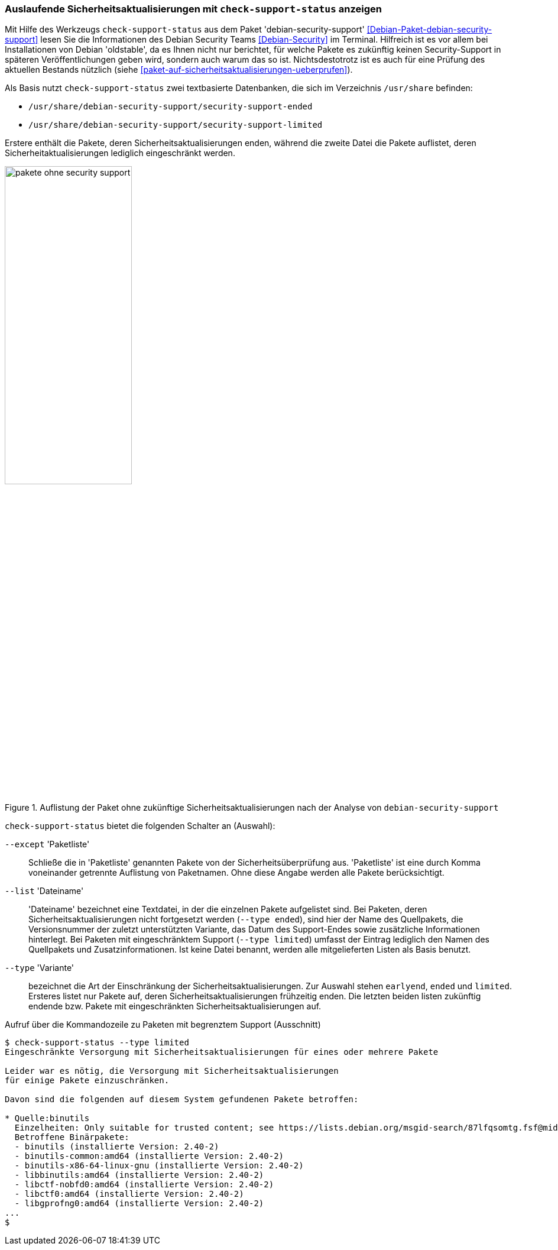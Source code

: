 // Datei: ./praxis/qualitaetskontrolle/debian-security-support/debian-security-support.adoc

// Baustelle: Rohtext

[[debian-security-support]]
=== Auslaufende Sicherheitsaktualisierungen mit `check-support-status` anzeigen ===

// Stichworte für den Index
(((check-support-status)))
(((Debianpaket, debian-security-support)))
(((Debian Security Team)))
(((Veröffentlichung, oldstable)))
Mit Hilfe des Werkzeugs `check-support-status` aus dem Paket 
'debian-security-support' <<Debian-Paket-debian-security-support>> lesen
Sie die Informationen des Debian Security Teams <<Debian-Security>> im
Terminal. Hilfreich ist es vor allem bei Installationen von Debian
'oldstable', da es Ihnen nicht nur berichtet, für welche Pakete es 
zukünftig keinen Security-Support in späteren Veröffentlichungen geben 
wird, sondern auch warum das so ist. Nichtsdestotrotz ist es auch für eine
Prüfung des aktuellen Bestands nützlich (siehe 
<<paket-auf-sicherheitsaktualisierungen-ueberprufen>>).

Als Basis nutzt `check-support-status` zwei textbasierte Datenbanken,
die sich im Verzeichnis `/usr/share` befinden:

* `/usr/share/debian-security-support/security-support-ended`

* `/usr/share/debian-security-support/security-support-limited` 

Erstere enthält die Pakete, deren Sicherheitsaktualisierungen enden,
während die zweite Datei die Pakete auflistet, deren 
Sicherheitaktualisierungen lediglich eingeschränkt werden.

.Auflistung der Paket ohne zukünftige Sicherheitsaktualisierungen nach der Analyse von `debian-security-support`
image::praxis/qualitaetskontrolle/debian-security-support/pakete-ohne-security-support.png[id="fig.pakete-ohne-security-support", width="50%"]

// Stichworte für den Index
(((check-support-status, --except)))
(((check-support-status, --list)))
(((check-support-status, --type)))
(((Paketvarianten, Sourcepaket)))

`check-support-status` bietet die folgenden Schalter an (Auswahl):

`--except` 'Paketliste'::
Schließe die in 'Paketliste' genannten Pakete von der 
Sicherheitsüberprüfung aus. 'Paketliste' ist eine durch Komma 
voneinander getrennte Auflistung von Paketnamen. Ohne diese Angabe 
werden alle Pakete berücksichtigt.

`--list` 'Dateiname'::
'Dateiname' bezeichnet eine Textdatei, in der die einzelnen Pakete
aufgelistet sind. Bei Paketen, deren Sicherheitsaktualisierungen nicht
fortgesetzt werden (`--type ended`), sind hier der Name des Quellpakets,
die Versionsnummer der zuletzt unterstützten Variante, das Datum des
Support-Endes sowie zusätzliche Informationen hinterlegt. Bei Paketen
mit eingeschränktem Support (`--type limited`) umfasst der Eintrag
lediglich den Namen des Quellpakets und Zusatzinformationen. Ist keine
Datei benannt, werden alle mitgelieferten Listen als Basis benutzt.

// Stichworte für den Index
(((check-support-status, --type earlyend)))
(((check-support-status, --type ended)))
(((check-support-status, --type limited)))

`--type` 'Variante'::
bezeichnet die Art der Einschränkung der Sicherheitsaktualisierungen. 
Zur Auswahl stehen `earlyend`, `ended` und `limited`. Ersteres listet
nur Pakete auf, deren Sicherheitsaktualisierungen frühzeitig enden. 
Die letzten beiden listen zukünftig endende bzw. Pakete mit 
eingeschränkten Sicherheitsaktualisierungen auf.

.Aufruf über die Kommandozeile zu Paketen mit begrenztem Support (Ausschnitt)
----
$ check-support-status --type limited
Eingeschränkte Versorgung mit Sicherheitsaktualisierungen für eines oder mehrere Pakete

Leider war es nötig, die Versorgung mit Sicherheitsaktualisierungen 
für einige Pakete einzuschränken.

Davon sind die folgenden auf diesem System gefundenen Pakete betroffen:

* Quelle:binutils
  Einzelheiten: Only suitable for trusted content; see https://lists.debian.org/msgid-search/87lfqsomtg.fsf@mid.deneb.enyo.de
  Betroffene Binärpakete:
  - binutils (installierte Version: 2.40-2)
  - binutils-common:amd64 (installierte Version: 2.40-2)
  - binutils-x86-64-linux-gnu (installierte Version: 2.40-2)
  - libbinutils:amd64 (installierte Version: 2.40-2)
  - libctf-nobfd0:amd64 (installierte Version: 2.40-2)
  - libctf0:amd64 (installierte Version: 2.40-2)
  - libgprofng0:amd64 (installierte Version: 2.40-2)
...
$
----

// Datei (Ende): ./praxis/qualitaetskontrolle/debian-security-support/debian-security-support.adoc
